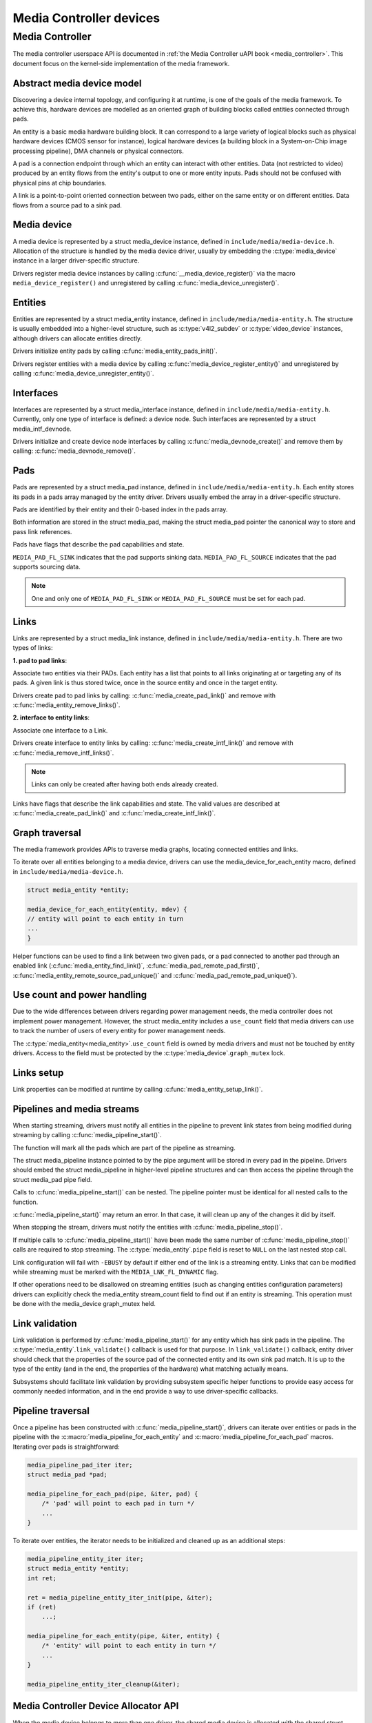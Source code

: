 .. SPDX-License-Identifier: GPL-2.0

Media Controller devices
------------------------

Media Controller
~~~~~~~~~~~~~~~~

The media controller userspace API is documented in
:ref:`the Media Controller uAPI book <media_controller>`. This document focus
on the kernel-side implementation of the media framework.

Abstract media device model
^^^^^^^^^^^^^^^^^^^^^^^^^^^

Discovering a device internal topology, and configuring it at runtime, is one
of the goals of the media framework. To achieve this, hardware devices are
modelled as an oriented graph of building blocks called entities connected
through pads.

An entity is a basic media hardware building block. It can correspond to
a large variety of logical blocks such as physical hardware devices
(CMOS sensor for instance), logical hardware devices (a building block
in a System-on-Chip image processing pipeline), DMA channels or physical
connectors.

A pad is a connection endpoint through which an entity can interact with
other entities. Data (not restricted to video) produced by an entity
flows from the entity's output to one or more entity inputs. Pads should
not be confused with physical pins at chip boundaries.

A link is a point-to-point oriented connection between two pads, either
on the same entity or on different entities. Data flows from a source
pad to a sink pad.

Media device
^^^^^^^^^^^^

A media device is represented by a struct media_device
instance, defined in ``include/media/media-device.h``.
Allocation of the structure is handled by the media device driver, usually by
embedding the :c:type:`media_device` instance in a larger driver-specific
structure.

Drivers register media device instances by calling
:c:func:`__media_device_register()` via the macro ``media_device_register()``
and unregistered by calling :c:func:`media_device_unregister()`.

Entities
^^^^^^^^

Entities are represented by a struct media_entity
instance, defined in ``include/media/media-entity.h``. The structure is usually
embedded into a higher-level structure, such as
:c:type:`v4l2_subdev` or :c:type:`video_device`
instances, although drivers can allocate entities directly.

Drivers initialize entity pads by calling
:c:func:`media_entity_pads_init()`.

Drivers register entities with a media device by calling
:c:func:`media_device_register_entity()`
and unregistered by calling
:c:func:`media_device_unregister_entity()`.

Interfaces
^^^^^^^^^^

Interfaces are represented by a
struct media_interface instance, defined in
``include/media/media-entity.h``. Currently, only one type of interface is
defined: a device node. Such interfaces are represented by a
struct media_intf_devnode.

Drivers initialize and create device node interfaces by calling
:c:func:`media_devnode_create()`
and remove them by calling:
:c:func:`media_devnode_remove()`.

Pads
^^^^
Pads are represented by a struct media_pad instance,
defined in ``include/media/media-entity.h``. Each entity stores its pads in
a pads array managed by the entity driver. Drivers usually embed the array in
a driver-specific structure.

Pads are identified by their entity and their 0-based index in the pads
array.

Both information are stored in the struct media_pad,
making the struct media_pad pointer the canonical way
to store and pass link references.

Pads have flags that describe the pad capabilities and state.

``MEDIA_PAD_FL_SINK`` indicates that the pad supports sinking data.
``MEDIA_PAD_FL_SOURCE`` indicates that the pad supports sourcing data.

.. note::

  One and only one of ``MEDIA_PAD_FL_SINK`` or ``MEDIA_PAD_FL_SOURCE`` must
  be set for each pad.

Links
^^^^^

Links are represented by a struct media_link instance,
defined in ``include/media/media-entity.h``. There are two types of links:

**1. pad to pad links**:

Associate two entities via their PADs. Each entity has a list that points
to all links originating at or targeting any of its pads.
A given link is thus stored twice, once in the source entity and once in
the target entity.

Drivers create pad to pad links by calling:
:c:func:`media_create_pad_link()` and remove with
:c:func:`media_entity_remove_links()`.

**2. interface to entity links**:

Associate one interface to a Link.

Drivers create interface to entity links by calling:
:c:func:`media_create_intf_link()` and remove with
:c:func:`media_remove_intf_links()`.

.. note::

   Links can only be created after having both ends already created.

Links have flags that describe the link capabilities and state. The
valid values are described at :c:func:`media_create_pad_link()` and
:c:func:`media_create_intf_link()`.

Graph traversal
^^^^^^^^^^^^^^^

The media framework provides APIs to traverse media graphs, locating connected
entities and links.

To iterate over all entities belonging to a media device, drivers can use
the media_device_for_each_entity macro, defined in
``include/media/media-device.h``.

..  code-block:: c

    struct media_entity *entity;

    media_device_for_each_entity(entity, mdev) {
    // entity will point to each entity in turn
    ...
    }

Helper functions can be used to find a link between two given pads, or a pad
connected to another pad through an enabled link
(:c:func:`media_entity_find_link()`, :c:func:`media_pad_remote_pad_first()`,
:c:func:`media_entity_remote_source_pad_unique()` and
:c:func:`media_pad_remote_pad_unique()`).

Use count and power handling
^^^^^^^^^^^^^^^^^^^^^^^^^^^^

Due to the wide differences between drivers regarding power management
needs, the media controller does not implement power management. However,
the struct media_entity includes a ``use_count``
field that media drivers
can use to track the number of users of every entity for power management
needs.

The :c:type:`media_entity<media_entity>`.\ ``use_count`` field is owned by
media drivers and must not be
touched by entity drivers. Access to the field must be protected by the
:c:type:`media_device`.\ ``graph_mutex`` lock.

Links setup
^^^^^^^^^^^

Link properties can be modified at runtime by calling
:c:func:`media_entity_setup_link()`.

Pipelines and media streams
^^^^^^^^^^^^^^^^^^^^^^^^^^^

When starting streaming, drivers must notify all entities in the pipeline to
prevent link states from being modified during streaming by calling
:c:func:`media_pipeline_start()`.

The function will mark all the pads which are part of the pipeline as streaming.

The struct media_pipeline instance pointed to by the pipe argument will be
stored in every pad in the pipeline. Drivers should embed the struct
media_pipeline in higher-level pipeline structures and can then access the
pipeline through the struct media_pad pipe field.

Calls to :c:func:`media_pipeline_start()` can be nested.
The pipeline pointer must be identical for all nested calls to the function.

:c:func:`media_pipeline_start()` may return an error. In that case,
it will clean up any of the changes it did by itself.

When stopping the stream, drivers must notify the entities with
:c:func:`media_pipeline_stop()`.

If multiple calls to :c:func:`media_pipeline_start()` have been
made the same number of :c:func:`media_pipeline_stop()` calls
are required to stop streaming.
The :c:type:`media_entity`.\ ``pipe`` field is reset to ``NULL`` on the last
nested stop call.

Link configuration will fail with ``-EBUSY`` by default if either end of the
link is a streaming entity. Links that can be modified while streaming must
be marked with the ``MEDIA_LNK_FL_DYNAMIC`` flag.

If other operations need to be disallowed on streaming entities (such as
changing entities configuration parameters) drivers can explicitly check the
media_entity stream_count field to find out if an entity is streaming. This
operation must be done with the media_device graph_mutex held.

Link validation
^^^^^^^^^^^^^^^

Link validation is performed by :c:func:`media_pipeline_start()`
for any entity which has sink pads in the pipeline. The
:c:type:`media_entity`.\ ``link_validate()`` callback is used for that
purpose. In ``link_validate()`` callback, entity driver should check
that the properties of the source pad of the connected entity and its own
sink pad match. It is up to the type of the entity (and in the end, the
properties of the hardware) what matching actually means.

Subsystems should facilitate link validation by providing subsystem specific
helper functions to provide easy access for commonly needed information, and
in the end provide a way to use driver-specific callbacks.

Pipeline traversal
^^^^^^^^^^^^^^^^^^

Once a pipeline has been constructed with :c:func:`media_pipeline_start()`,
drivers can iterate over entities or pads in the pipeline with the
:c:macro:´media_pipeline_for_each_entity` and
:c:macro:´media_pipeline_for_each_pad` macros. Iterating over pads is
straightforward:

.. code-block:: c

   media_pipeline_pad_iter iter;
   struct media_pad *pad;

   media_pipeline_for_each_pad(pipe, &iter, pad) {
       /* 'pad' will point to each pad in turn */
       ...
   }

To iterate over entities, the iterator needs to be initialized and cleaned up
as an additional steps:

.. code-block:: c

   media_pipeline_entity_iter iter;
   struct media_entity *entity;
   int ret;

   ret = media_pipeline_entity_iter_init(pipe, &iter);
   if (ret)
       ...;

   media_pipeline_for_each_entity(pipe, &iter, entity) {
       /* 'entity' will point to each entity in turn */
       ...
   }

   media_pipeline_entity_iter_cleanup(&iter);

Media Controller Device Allocator API
^^^^^^^^^^^^^^^^^^^^^^^^^^^^^^^^^^^^^

When the media device belongs to more than one driver, the shared media
device is allocated with the shared struct device as the key for look ups.

The shared media device should stay in registered state until the last
driver unregisters it. In addition, the media device should be released when
all the references are released. Each driver gets a reference to the media
device during probe, when it allocates the media device. If media device is
already allocated, the allocate API bumps up the refcount and returns the
existing media device. The driver puts the reference back in its disconnect
routine when it calls :c:func:`media_device_delete()`.

The media device is unregistered and cleaned up from the kref put handler to
ensure that the media device stays in registered state until the last driver
unregisters the media device.

**Driver Usage**

Drivers should use the appropriate media-core routines to manage the shared
media device life-time handling the two states:
1. allocate -> register -> delete
2. get reference to already registered device -> delete

call :c:func:`media_device_delete()` routine to make sure the shared media
device delete is handled correctly.

**driver probe:**
Call :c:func:`media_device_usb_allocate()` to allocate or get a reference
Call :c:func:`media_device_register()`, if media devnode isn't registered

**driver disconnect:**
Call :c:func:`media_device_delete()` to free the media_device. Freeing is
handled by the kref put handler.

API Definitions
^^^^^^^^^^^^^^^

.. kernel-doc:: include/media/media-device.h

.. kernel-doc:: include/media/media-devnode.h

.. kernel-doc:: include/media/media-entity.h

.. kernel-doc:: include/media/media-request.h

.. kernel-doc:: include/media/media-dev-allocator.h
